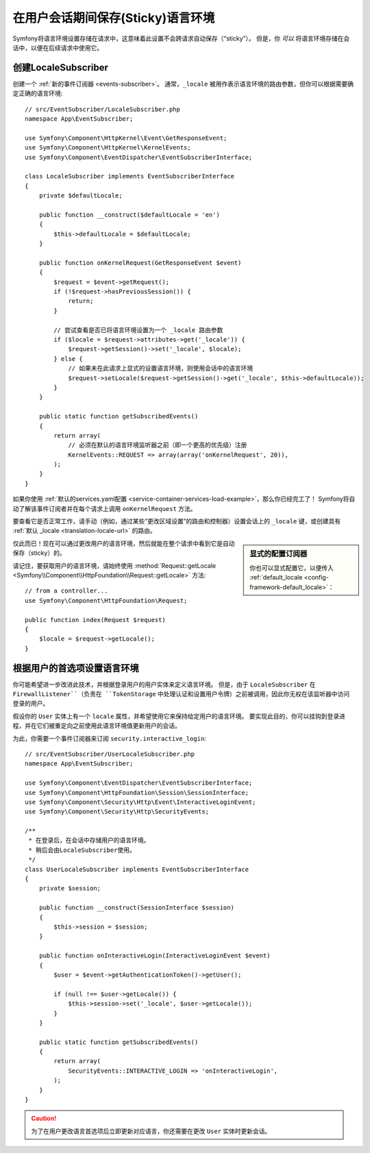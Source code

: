 .. index::
    single: Sessions, saving locale

在用户会话期间保存(Sticky)语言环境
==================================================

Symfony将语言环境设置存储在请求中，这意味着此设置不会跨请求自动保存（“sticky”）。
但是，你 *可以* 将语言环境存储在会话中，以便在后续请求中使用它。

.. _creating-a-LocaleSubscriber:

创建LocaleSubscriber
---------------------------

创建一个 :ref:`新的事件订阅器 <events-subscriber>`。
通常，``_locale`` 被用作表示语言环境的路由参数，但你可以根据需要确定正确的语言环境::

    // src/EventSubscriber/LocaleSubscriber.php
    namespace App\EventSubscriber;

    use Symfony\Component\HttpKernel\Event\GetResponseEvent;
    use Symfony\Component\HttpKernel\KernelEvents;
    use Symfony\Component\EventDispatcher\EventSubscriberInterface;

    class LocaleSubscriber implements EventSubscriberInterface
    {
        private $defaultLocale;

        public function __construct($defaultLocale = 'en')
        {
            $this->defaultLocale = $defaultLocale;
        }

        public function onKernelRequest(GetResponseEvent $event)
        {
            $request = $event->getRequest();
            if (!$request->hasPreviousSession()) {
                return;
            }

            // 尝试查看是否已将语言环境设置为一个 _locale 路由参数
            if ($locale = $request->attributes->get('_locale')) {
                $request->getSession()->set('_locale', $locale);
            } else {
                // 如果未在此请求上显式的设置语言环境，则使用会话中的语言环境
                $request->setLocale($request->getSession()->get('_locale', $this->defaultLocale));
            }
        }

        public static function getSubscribedEvents()
        {
            return array(
                // 必须在默认的语言环境监听器之前（即一个更高的优先级）注册
                KernelEvents::REQUEST => array(array('onKernelRequest', 20)),
            );
        }
    }

如果你使用
:ref:`默认的services.yaml配置 <service-container-services-load-example>`，那么你已经完工了！
Symfony将自动了解该事件订阅者并在每个请求上调用 ``onKernelRequest`` 方法。

要查看它是否正常工作，请手动（例如，通过某些“更改区域设置”的路由和控制器）设置会话上的
``_locale`` 键，或创建具有 :ref:`默认 _locale <translation-locale-url>` 的路由。

.. sidebar:: 显式的配置订阅器

    你也可以显式配置它，以便传入
    :ref:`default_locale <config-framework-default_locale>`：

    .. configuration-block::

        .. code-block:: yaml

            # config/services.yaml
            services:
                # ...

                App\EventSubscriber\LocaleSubscriber:
                    arguments: ['%kernel.default_locale%']
                    # 如果你不使用自动配置，请取消下一行的注释
                    # tags: [kernel.event_subscriber]

        .. code-block:: xml

            <!-- config/services.xml -->
            <?xml version="1.0" encoding="UTF-8" ?>
            <container xmlns="http://symfony.com/schema/dic/services"
                xmlns:xsi="http://www.w3.org/2001/XMLSchema-instance"
                xsi:schemaLocation="http://symfony.com/schema/dic/services
                    http://symfony.com/schema/dic/services/services-1.0.xsd">

                <services>
                    <service id="App\EventSubscriber\LocaleSubscriber">
                        <argument>%kernel.default_locale%</argument>

                        <!-- uncomment the next line if you are not using autoconfigure -->
                        <!-- <tag name="kernel.event_subscriber" /> -->
                    </service>
                </services>
            </container>

        .. code-block:: php

            // config/services.php
            use App\EventSubscriber\LocaleSubscriber;

            $container->register(LocaleSubscriber::class)
                ->addArgument('%kernel.default_locale%')
                // uncomment the next line if you are not using autoconfigure
                // ->addTag('kernel.event_subscriber');

仅此而已！现在可以通过更改用户的语言环境，然后就能在整个请求中看到它是自动保存（sticky）的。

请记住，要获取用户的语言环境，请始终使用 :method:`Request::getLocale <Symfony\\Component\\HttpFoundation\\Request::getLocale>` 方法::

    // from a controller...
    use Symfony\Component\HttpFoundation\Request;

    public function index(Request $request)
    {
        $locale = $request->getLocale();
    }

根据用户的首选项设置语言环境
--------------------------------------------------

你可能希望进一步改进此技术，并根据登录用户的用户实体来定义语言环境。
但是，由于 ``LocaleSubscriber`` 在 ``FirewallListener``（负责在
``TokenStorage`` 中处理认证和设置用户令牌）之前被调用，因此你无权在该监听器中访问登录的用户。

假设你的 ``User`` 实体上有一个 ``locale`` 属性，并希望使用它来保持给定用户的语言环境。
要实现此目的，你可以挂钩到登录进程，并在它们被重定向之前使用此语言环境值更新用户的会话。

为此，你需要一个事件订阅器来订阅 ``security.interactive_login``::

    // src/EventSubscriber/UserLocaleSubscriber.php
    namespace App\EventSubscriber;

    use Symfony\Component\EventDispatcher\EventSubscriberInterface;
    use Symfony\Component\HttpFoundation\Session\SessionInterface;
    use Symfony\Component\Security\Http\Event\InteractiveLoginEvent;
    use Symfony\Component\Security\Http\SecurityEvents;

    /**
     * 在登录后，在会话中存储用户的语言环境。
     * 稍后会由LocaleSubscriber使用。
     */
    class UserLocaleSubscriber implements EventSubscriberInterface
    {
        private $session;

        public function __construct(SessionInterface $session)
        {
            $this->session = $session;
        }

        public function onInteractiveLogin(InteractiveLoginEvent $event)
        {
            $user = $event->getAuthenticationToken()->getUser();

            if (null !== $user->getLocale()) {
                $this->session->set('_locale', $user->getLocale());
            }
        }

        public static function getSubscribedEvents()
        {
            return array(
                SecurityEvents::INTERACTIVE_LOGIN => 'onInteractiveLogin',
            );
        }
    }

.. caution::

    为了在用户更改语言首选项后立即更新对应语言，你还需要在更改 ``User`` 实体时更新会话。
